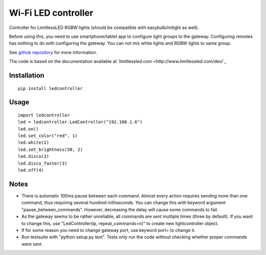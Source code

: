 Wi-Fi LED controller
====================

.. image:: https://travis-ci.org/ojarva/python-ledcontroller.svg?branch=master
    :target: https://travis-ci.org/ojarva/python-ledcontroller

Controller for LimitlessLED RGBW lights (should be compatible with easybulb/milight as well).

Before using this, you need to use smartphone/tablet app to configure light groups to the gateway. Configuring remotes has nothing to do with configuring the gateway. You can not mix white lights and RGBW lights to same group.

See `github repository <https://github.com/ojarva/python-ledcontroller>`_ for more information.

The code is based on the documentation available at `limitlessled.com <http://www.limitlessled.com/dev/`_

Installation
------------

::

  pip install ledcontroller

Usage
-----

::

  import ledcontroller
  led = ledcontroller.LedController("192.168.1.6")
  led.on()
  led.set_color("red", 1)
  led.white(2)
  led.set_brightness(50, 2)
  led.disco(3)
  led.disco_faster(3)
  led.off(4)

Notes
-----

- There is automatic 100ms pause between each command. Almost every action requires sending more than one command, thus requiring several hundred milliseconds. You can change this with keyword argument "pause_between_commands". However, decreasing the delay will cause some commands to fail.
- As the gateway seems to be rather unreliable, all commands are sent multiple times (three by default). If you want to change this, use "LedController(ip, repeat_commands=n)" to create new lightcontroller object.
- If for some reason you need to change gateway port, use keyword port= to change it.
- Run testsuite with "python setup.py test". Tests only run the code without checking whether proper commands were sent.
